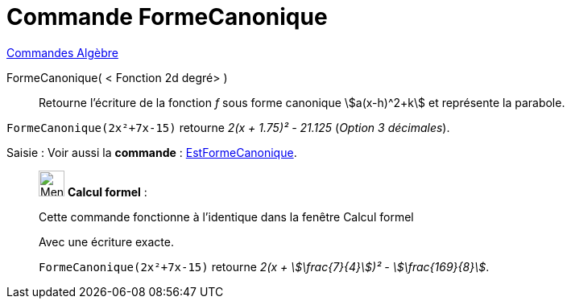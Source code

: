 = Commande FormeCanonique
:page-en: commands/CompleteSquare
ifdef::env-github[:imagesdir: /fr/modules/ROOT/assets/images]

xref:commands/Commandes_Algèbre.adoc[Commandes Algèbre] 

FormeCanonique( < Fonction 2d degré> )::
  Retourne l'écriture de la fonction _f_ sous forme canonique stem:[a(x-h)^2+k] et représente la parabole.

[EXAMPLE]
====

`++FormeCanonique(2x²+7x-15)++` retourne _2(x + 1.75)² - 21.125_ (_Option 3 décimales_).

====
[.kcode]#Saisie :# Voir aussi la *commande* : xref:/commands/EstFormeCanonique.adoc[EstFormeCanonique].
____________________________________________________________

image:32px-Menu_view_cas.svg.png[Menu view cas.svg,width=32,height=32] *Calcul formel* :

Cette commande fonctionne à l'identique dans la fenêtre Calcul formel

Avec une écriture exacte.

[EXAMPLE]
====

`++FormeCanonique(2x²+7x-15)++` retourne _2(x + stem:[\frac{7}{4}])² - stem:[\frac{169}{8}]_.

====


